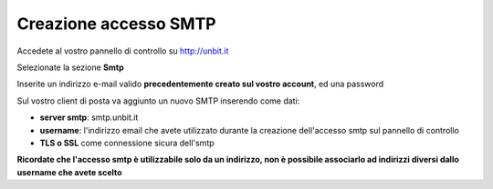 ----------------------
Creazione accesso SMTP
----------------------

Accedete al vostro pannello di controllo su http://unbit.it

Selezionate la sezione **Smtp**

Inserite un indirizzo e-mail valido **precedentemente creato sul vostro account**, ed una password 

Sul vostro client di posta va aggiunto un nuovo SMTP inserendo come dati:

- **server smtp**: smtp.unbit.it

- **username**: l'indirizzo email che avete utilizzato durante la creazione dell'accesso smtp sul pannello di controllo

- **TLS o SSL** come connessione sicura dell'smtp

**Ricordate che l'accesso smtp è utilizzabile solo da un indirizzo, non è possibile associarlo ad indirizzi diversi dallo username che avete scelto**
